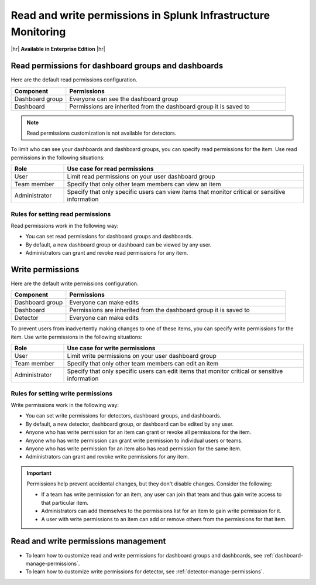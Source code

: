 .. _about-permissions:

********************************************************************************
Read and write permissions in Splunk Infrastructure Monitoring
********************************************************************************

.. meta::
   :description: Learn about read and write permissions and how the default rules work for dashboard groups, dashboards, and detectors in Splunk Infrastructure Monitoring

|hr|
:strong:`Available in Enterprise Edition`
|hr|

.. _about-read-permissions:

Read permissions for dashboard groups and dashboards
============================================================================

Here are the default read permissions configuration.

.. list-table::
   :header-rows: 1
   :widths: 20 80

   * - :strong:`Component`
     - :strong:`Permissions`
  
   * - Dashboard group
     - Everyone can see the dashboard group
   
   * - Dashboard
     - Permissions are inherited from the dashboard group it is saved to 
   

.. note:: Read permissions customization is not available for detectors.

To limit who can see your dashboards and dashboard groups, 
you can specify read permissions for the item. Use read permissions in the following situations:

.. list-table::
 :header-rows: 1
 :widths: 18 82

 * - :strong:`Role`
   - :strong:`Use case for read permissions`

 * - User
   - Limit read permissions on your user dashboard group
 
 * - Team member
   - Specify that only other team members can view an item
 
 * - Administrator
   - Specify that only specific users can view items that monitor critical or sensitive information

Rules for setting read permissions
----------------------------------------------------------

Read permissions work in the following way:

* You can set read permissions for dashboard groups and dashboards.
* By default, a new dashboard group or dashboard can be viewed by any user.
* Administrators can grant and revoke read permissions for any item.


.. _about-write-permissions:

Write permissions
============================================================================

Here are the default write permissions configuration.

.. list-table::
   :header-rows: 1
   :widths: 20 80

   * - :strong:`Component`
     - :strong:`Permissions`
  
   * - Dashboard group
     - Everyone can make edits
   
   * - Dashboard
     - Permissions are inherited from the dashboard group it is saved to 
   
   * - Detector
     - Everyone can make edits


To prevent users from inadvertently making changes to one of these items,
you can specify write permissions for the item. Use write permissions in the
following situations:

.. list-table::
   :header-rows: 1
   :widths: 18 82

   * - :strong:`Role`
     - :strong:`Use case for write permissions`
  
   * - User
     - Limit write permissions on your user dashboard group
   
   * - Team member
     - Specify that only other team members can edit an item
   
   * - Administrator
     - Specify that only specific users can edit items that monitor critical or sensitive information

.. _permission-rules:

Rules for setting write permissions
----------------------------------------------------------

Write permissions work in the following way:

* You can set write permissions for detectors, dashboard groups, and dashboards.
* By default, a new detector, dashboard group, or dashboard can be edited by any user.
* Anyone who has write permission for an item can grant or revoke all permissions for the item.
* Anyone who has write permission can grant write permission to individual users or teams.
* Anyone who has write permission for an item also has read permission for the same item.
* Administrators can grant and revoke write permissions for any item.

.. admonition:: Important

   Permissions help prevent accidental changes, but they don't
   disable changes. Consider the following:

   * If a team has write permission for an item, any user can
     join that team and thus gain write access to that particular item.
   * Administrators can add themselves to the permissions list for an item to gain
     write permission for it.
   * A user with write permissions to an item can add or remove others from the
     permissions for that item.

.. _manage-permissions:

Read and write permissions management
============================================================================

- To learn how to customize read and write permissions for dashboard groups and dashboards, see :ref:`dashboard-manage-permissions`.
- To learn how to customize write permissions for detector, see :ref:`detector-manage-permissions`.
